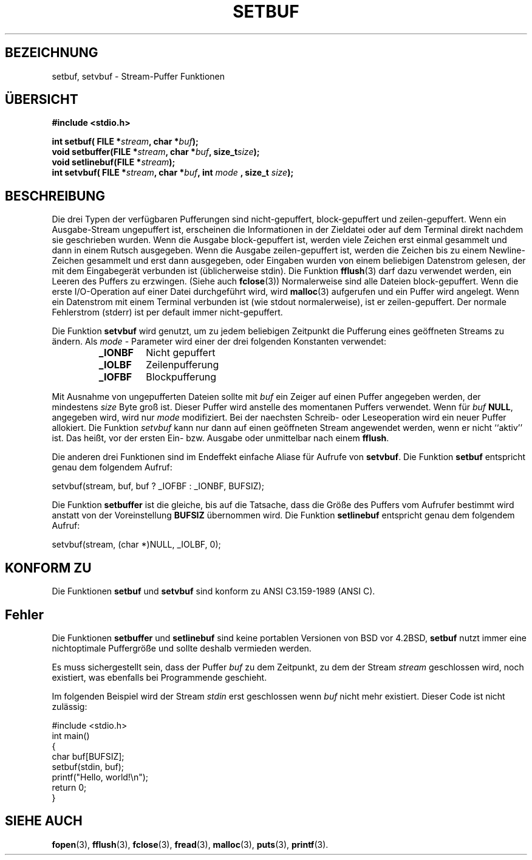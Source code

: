 .\" Copyright (c) 1980, 1991 Regents of the University of California.
.\" All rights reserved.
.\"
.\" This code is derived from software contributed to Berkeley by
.\" the American National Standards Committee X3, on Information
.\" Processing Systems.
.\"
.\" Redistribution and use in source and binary forms, with or without
.\" modification, are permitted provided that the following conditions
.\" are met:
.\" 1. Redistributions of source code must retain the above copyright
.\"    notice, this list of conditions and the following disclaimer.
.\" 2. Redistributions in binary form must reproduce the above copyright
.\"    notice, this list of conditions and the following disclaimer in the
.\"    documentation and/or other materials provided with the distribution.
.\" 3. All advertising materials mentioning features or use of this software
.\"    must display the following acknowledgement:
.\"	This product includes software developed by the University of
.\"	California, Berkeley and its contributors.
.\" 4. Neither the name of the University nor the names of its contributors
.\"    may be used to endorse or promote products derived from this software
.\"    without specific prior written permission.
.\"
.\" THIS SOFTWARE IS PROVIDED BY THE REGENTS AND CONTRIBUTORS ``AS IS'' AND
.\" ANY EXPRESS OR IMPLIED WARRANTIES, INCLUDING, BUT NOT LIMITED TO, THE
.\" IMPLIED WARRANTIES OF MERCHANTABILITY AND FITNESS FOR A PARTICULAR PURPOSE
.\" ARE DISCLAIMED.  IN NO EVENT SHALL THE REGENTS OR CONTRIBUTORS BE LIABLE
.\" FOR ANY DIRECT, INDIRECT, INCIDENTAL, SPECIAL, EXEMPLARY, OR CONSEQUENTIAL
.\" DAMAGES (INCLUDING, BUT NOT LIMITED TO, PROCUREMENT OF SUBSTITUTE GOODS
.\" OR SERVICES; LOSS OF USE, DATA, OR PROFITS; OR BUSINESS INTERRUPTION)
.\" HOWEVER CAUSED AND ON ANY THEORY OF LIABILITY, WHETHER IN CONTRACT, STRICT
.\" LIABILITY, OR TORT (INCLUDING NEGLIGENCE OR OTHERWISE) ARISING IN ANY WAY
.\" OUT OF THE USE OF THIS SOFTWARE, EVEN IF ADVISED OF THE POSSIBILITY OF
.\" SUCH DAMAGE.
.\"
.\"     @(#)setbuf.3	6.10 (Berkeley) 6/29/91
.\"
.\" Converted for Linux, Mon Nov 29 14:55:24 1993, faith@cs.unc.edu
.\" Added section to BUGS, Sun Mar 12 22:28:33 MET 1995,
.\"                   Thomas.Koenig@ciw.uni-karlsruhe.de
.\" Translated into german by Roland Krause <Rokrause@aol.com>
.\" Fri Jan 12 18:01:33 2001: Modified by Martin Schulze <joey@infodrom.north.de>
.\"
.TH SETBUF 3 "26. Januar 1997" "BSD MANPAGE" "Bibliotheksfunktionen"
.SH BEZEICHNUNG
setbuf, setvbuf \- Stream-Puffer Funktionen
.SH "ÜBERSICHT"
.na
.B #include <stdio.h>
.sp
.BI "int setbuf( FILE *" stream ", char *" buf );
.br
.BI "void setbuffer(FILE *" stream ", char *" buf ", size_t"  size );
.br
.BI "void setlinebuf(FILE *" stream );
.br
.BI "int setvbuf( FILE *" stream ", char *" buf ", int " mode
.BI ", size_t " size );
.ad
.SH BESCHREIBUNG

Die drei Typen der verfügbaren Pufferungen sind nicht-gepuffert,
block-gepuffert und zeilen-gepuffert.  Wenn ein Ausgabe-Stream
ungepuffert ist, erscheinen die Informationen in der Zieldatei oder
auf dem Terminal direkt nachdem sie geschrieben wurden.  Wenn die
Ausgabe block-gepuffert ist, werden viele Zeichen erst einmal
gesammelt und dann in einem Rutsch ausgegeben.  Wenn die Ausgabe
zeilen-gepuffert ist, werden die Zeichen bis zu einem Newline-Zeichen
gesammelt und erst dann ausgegeben, oder Eingaben wurden von einem
beliebigen Datenstrom gelesen, der mit dem Eingabegerät verbunden ist
(üblicherweise stdin).  Die Funktion
.BR fflush (3)
darf dazu verwendet werden, ein Leeren des Puffers zu erzwingen.
(Siehe auch
.BR fclose (3))
Normalerweise sind alle Dateien block-gepuffert.  Wenn die erste
I/O-Operation auf einer Datei durchgeführt wird, wird
.BR malloc (3)
aufgerufen und ein Puffer wird angelegt.  Wenn ein Datenstrom mit
einem Terminal verbunden ist (wie stdout normalerweise), ist er
zeilen-gepuffert.  Der normale Fehlerstrom (stderr) ist per default
immer nicht-gepuffert.

Die Funktion
.B setvbuf
wird genutzt, um zu jedem beliebigen Zeitpunkt die Pufferung eines
geöffneten Streams zu ändern.
Als
.I mode
- Parameter wird einer der drei folgenden Konstanten verwendet:
.RS
.TP
.B _IONBF
Nicht gepuffert
.TP
.B _IOLBF
Zeilenpufferung
.TP
.B _IOFBF
Blockpufferung
.RE
.PP
Mit Ausnahme von ungepufferten Dateien sollte mit
.I buf
ein Zeiger auf einen Puffer angegeben werden, der mindestens
.I size
Byte groß ist. Dieser Puffer wird anstelle des momentanen Puffers verwendet.
Wenn für
.I buf
.BR NULL ,
angegeben wird, wird nur
.I mode 
modifiziert. Bei der naechsten Schreib- oder Leseoperation wird ein neuer
Puffer allokiert.
Die Funktion
.I setvbuf
kann nur dann auf einen geöffneten Stream angewendet werden, wenn er nicht
``aktiv'' ist. Das heißt, vor der ersten Ein- bzw. Ausgabe oder unmittelbar
nach einem
.BR fflush .

Die anderen drei Funktionen sind im Endeffekt einfache Aliase für
Aufrufe von
.BR setvbuf .
Die Funktion
.B setbuf
entspricht genau dem folgendem Aufruf:
.PP
  setvbuf(stream, buf, buf ? _IOFBF : _IONBF, BUFSIZ);

Die Funktion
.B setbuffer
ist die gleiche, bis auf die Tatsache, dass die Größe des Puffers vom
Aufrufer bestimmt wird anstatt von der Voreinstellung
.B BUFSIZ
übernommen wird.  Die Funktion
.B setlinebuf
entspricht genau dem folgendem Aufruf:
.PP
  setvbuf(stream, (char *)NULL, _IOLBF, 0);

.SH KONFORM ZU
Die Funktionen
.B setbuf
und
.B setvbuf
sind konform zu ANSI C3.159-1989 (ANSI C).
.SH Fehler
Die Funktionen
.B setbuffer
und
.B setlinebuf
sind keine portablen Versionen von BSD vor 4.2BSD,
.B setbuf
nutzt immer eine nichtoptimale Puffergröße und sollte deshalb
vermieden werden.

Es muss sichergestellt sein, dass der Puffer
.I buf
zu dem Zeitpunkt, zu dem der Stream
.I stream
geschlossen wird, noch existiert, was ebenfalls bei Programmende geschieht.
.P
Im folgenden Beispiel wird der Stream
.I stdin
erst geschlossen wenn
.I buf
nicht mehr existiert.  Dieser Code ist nicht zulässig:
.nf
.sp
#include <stdio.h>
int main()
{
    char buf[BUFSIZ];
    setbuf(stdin, buf);
    printf("Hello, world!\\n");
    return 0;
}
.fi
.sp
.SH "SIEHE AUCH"
.BR fopen (3),
.BR fflush (3),
.BR fclose (3),
.BR fread (3),
.BR malloc (3),
.BR puts (3),
.BR printf (3).
